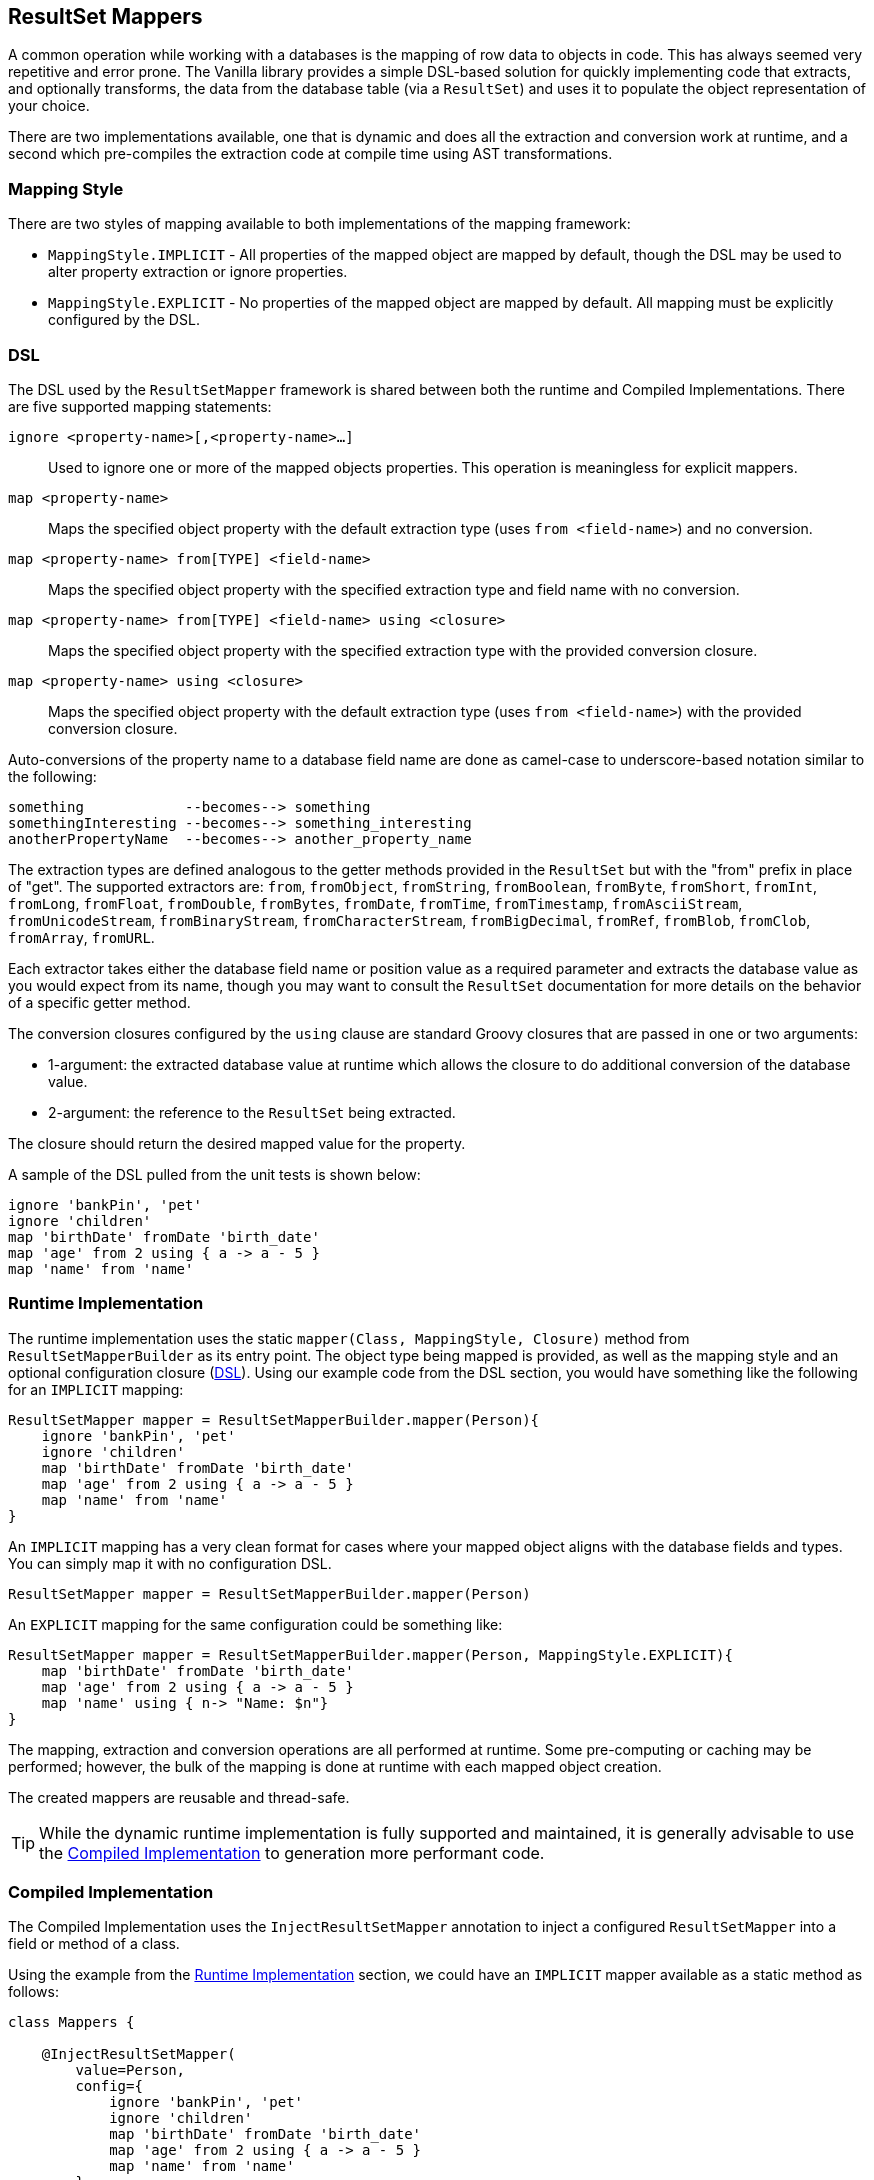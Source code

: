 == ResultSet Mappers

A common operation while working with a databases is the mapping of row data to objects in code. This has always seemed very repetitive and error
prone. The Vanilla library provides a simple DSL-based solution for quickly implementing code that extracts, and optionally transforms, the data
from the database table (via a `ResultSet`) and uses it to populate the object representation of your choice.

There are two implementations available, one that is dynamic and does all the extraction and conversion work at runtime, and a second which
pre-compiles the extraction code at compile time using AST transformations.

=== Mapping Style

There are two styles of mapping available to both implementations of the mapping framework:

* `MappingStyle.IMPLICIT` - All properties of the mapped object are mapped by default, though the DSL may be used to alter property extraction or ignore properties.
* `MappingStyle.EXPLICIT` - No properties of the mapped object are mapped by default. All mapping must be explicitly configured by the DSL.

=== DSL

The DSL used by the `ResultSetMapper` framework is shared between both the runtime and Compiled Implementations. There are five supported mapping
statements:

`ignore <property-name>[,<property-name>...]`:: Used to ignore one or more of the mapped objects properties. This operation is meaningless for explicit mappers.
`map <property-name>`:: Maps the specified object property with the default extraction type (uses `from <field-name>`) and no conversion.
`map <property-name> from[TYPE] <field-name>`:: Maps the specified object property with the specified extraction type and field name with no conversion.
`map <property-name> from[TYPE] <field-name> using <closure>`:: Maps the specified object property with the specified extraction type with the provided conversion closure.
`map <property-name> using <closure>`:: Maps the specified object property with the default extraction type (uses `from <field-name>`) with the provided conversion closure.

Auto-conversions of the property name to a database field name are done as camel-case to underscore-based notation similar to the following:

....
something            --becomes--> something
somethingInteresting --becomes--> something_interesting
anotherPropertyName  --becomes--> another_property_name
....

The extraction types are defined analogous to the getter methods provided in the `ResultSet` but with the "from" prefix in place of "get". The
supported extractors are: `from`, `fromObject`, `fromString`, `fromBoolean`, `fromByte`, `fromShort`, `fromInt`, `fromLong`, `fromFloat`, `fromDouble`,
`fromBytes`, `fromDate`, `fromTime`, `fromTimestamp`, `fromAsciiStream`, `fromUnicodeStream`, `fromBinaryStream`, `fromCharacterStream`,
`fromBigDecimal`, `fromRef`, `fromBlob`, `fromClob`, `fromArray`, `fromURL`.

Each extractor takes either the database field name or position value as a required parameter and extracts the database value as you would expect from
its name, though you may want to consult the `ResultSet` documentation for more details on the behavior of a specific getter method.

The conversion closures configured by the `using` clause are standard Groovy closures that are passed in one or two arguments:

* 1-argument: the extracted database value at runtime which allows the closure to do additional conversion of the database value. 
* 2-argument: the reference to the `ResultSet` being extracted.

The closure should return the desired mapped value for the property.

A sample of the DSL pulled from the unit tests is shown below:

[source,groovy]
----
ignore 'bankPin', 'pet'
ignore 'children'
map 'birthDate' fromDate 'birth_date'
map 'age' from 2 using { a -> a - 5 }
map 'name' from 'name'
----

=== Runtime Implementation

The runtime implementation uses the static `mapper(Class, MappingStyle, Closure)` method from `ResultSetMapperBuilder` as its entry point. The object
type being mapped is provided, as well as the mapping style and an optional configuration closure (<<DSL>>). Using our example code from the DSL
section, you would have something like the following for an `IMPLICIT` mapping:

[source,groovy]
----
ResultSetMapper mapper = ResultSetMapperBuilder.mapper(Person){
    ignore 'bankPin', 'pet'
    ignore 'children'
    map 'birthDate' fromDate 'birth_date'
    map 'age' from 2 using { a -> a - 5 }
    map 'name' from 'name'
}
----

An `IMPLICIT` mapping has a very clean format for cases where your mapped object aligns with the database fields and types. You can simply map it with
no configuration DSL.

[source,groovy]
----
ResultSetMapper mapper = ResultSetMapperBuilder.mapper(Person)
----

An `EXPLICIT` mapping for the same configuration could be something like:

[source,groovy]
----
ResultSetMapper mapper = ResultSetMapperBuilder.mapper(Person, MappingStyle.EXPLICIT){
    map 'birthDate' fromDate 'birth_date'
    map 'age' from 2 using { a -> a - 5 }
    map 'name' using { n-> "Name: $n"}
}
----

The mapping, extraction and conversion operations are all performed at runtime. Some pre-computing or caching may be performed; however, the bulk of
the mapping is done at runtime with each mapped object creation.

The created mappers are reusable and thread-safe.

TIP: While the dynamic runtime implementation is fully supported and maintained, it is generally advisable to use the <<Compiled Implementation>> to generation more performant code.

=== Compiled Implementation

The Compiled Implementation uses the `InjectResultSetMapper` annotation to inject a configured `ResultSetMapper` into a field or method of a class.

Using the example from the <<Runtime Implementation>> section, we could have an `IMPLICIT` mapper available as a static method as follows:

[source,groovy]
----
class Mappers {

    @InjectResultSetMapper(
        value=Person,
        config={
            ignore 'bankPin', 'pet'
            ignore 'children'
            map 'birthDate' fromDate 'birth_date'
            map 'age' from 2 using { a -> a - 5 }
            map 'name' from 'name'
        }
    )
    static ResultSetMapper personMapper(){}
}
----

The `personMapper()` method returns the same `ResultSetMapper` instance for every call and the mapper itself is configured at compile-time via AST
transformations so that the extraction calls are generated at compile-time rather than for each mapping call; however, the conversion closures are
still executed at runtime.

For `IMPLICIT` mappings where the object property names and type align with the database fields, you can have a very simple `IMPLICIT` mapping
configuration:

[source,groovy]
----
class Mappers {

    @InjectResultSetMapper(Person)
    static ResultSetMapper personMapper(){}
}
----

Creation of `EXPLICIT` mappers follows a similar style:

[source,groovy]
----
class Mappers {

    @InjectResultSetMapper(
        value=Person,
        style=MappingStyle.EXPLICIT,
        config={
            map 'birthDate' fromDate 'birth_date'
            map 'age' from 2 using { a -> a - 5 }
            map 'name' using { n-> "Name: $n"}
        }
    )
    static ResultSetMapper personMapper(){}
}
----

The method or field used to provide the compiled mapper does not need to be static; however, it is advisable, since the underlying instance created
will be a static field of the enclosing class.

The generated mapper class is created in the same package as the mapped object type. The `InjectResultSetMapper` annotation also provides a `name`
property which may be used to provide an alternate name for the generated mapper class. By default, the name of the mapped object type is used with
the added "Mapper" suffix.

The generated mapper class may be used directly; however, the method or field injection is required to create the mapper class and it is recommended
to use the field or method as your access point to the generated class.

=== Usage

Once you have created a `ResultSetMapper`, you can use it anywhere you have a `ResultSet` or with the `groovy.sql.Sql` class as follows:

[source,groovy]
----
def sql = Sql.newInstance(db.url, db.user, db.password, db.driver)

def people = []

sql.eachRow('select * from people'){ rs->
    people << Mappers.personMapper().call(rs)
}
----

Where we are using the compiled mapper implementation exposed by the `Mappers.personMapper()` method. The `call(ResultSet)` method performs the mapping
of the current `ResultSet` data into a `Person` object.

An alias to the `call(ResultSet)` method is provided as the `mapRow(ResultSet, int)` method, which allows for simple interaction with the
http://projects.spring.io/spring-framework/[Spring Framework] as a `RowMapper`, for example:

[source,groovy]
----
List<Person> people = jdbcTemplate.query(
    'select * from people',
    Mappers.personMapper() as RowMapper
)
----

The `ResultSetMapper` may be cast as a `RowMapper` and then used as one.

=== Field Name Prefix

Both implementations of the `ResultSetMapper` support an optional field name prefix, which will be applied to all field names on field lookup. So for example a property named "somethingInteresting" with a prefix of "foo_" would look for a database field named "foo_something_interesting". If no prefix is specified an empty string will be used.

The prefix is _not_ overridden by the "fromXXX" mapping methods. This is intentional since the main goal of the prefix support is to allow the same mapper to be useful across different mapping scenarios such as in a join where each column name in the query result has been prefixed by some common known prefix.

This does not remove the ability to use numerical from indices. If a number is detected in the "from" statement, the prefix will not be applied.

=== Mapping Properties from Multiple Fields

It is often necessary to map an object field that is not directly represented in the database fields or is made up of more than on field. This is can be done by using the 2-argument version of the "using" closure. Consider the example of a `GeoLocation` object being mapped:

[source,groovy]
----
@Canonical
class GeoLocation {
    double latitude
    double longitude
}

class Somewhere {
    GeoLocation location
}
----

The DSL code would look something like the following:

....
{
    map 'location' fromDouble 'latitude' using { lat,rs-> 
        new GeoLocation(lat, rs.getDouble('longitude'))
    }
}
....

This allows the flexibility to populate the target object from various database fields.